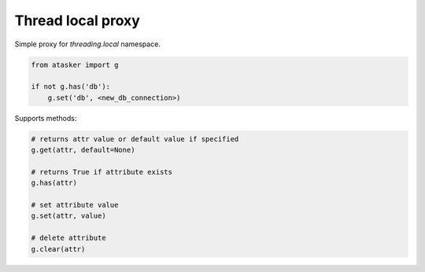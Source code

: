 Thread local proxy
******************

Simple proxy for *threading.local* namespace.

.. code:: python

    from atasker import g

    if not g.has('db'):
        g.set('db', <new_db_connection>)

Supports methods:

.. code:: python

    # returns attr value or default value if specified
    g.get(attr, default=None)

    # returns True if attribute exists
    g.has(attr)

    # set attribute value
    g.set(attr, value)

    # delete attribute
    g.clear(attr)
